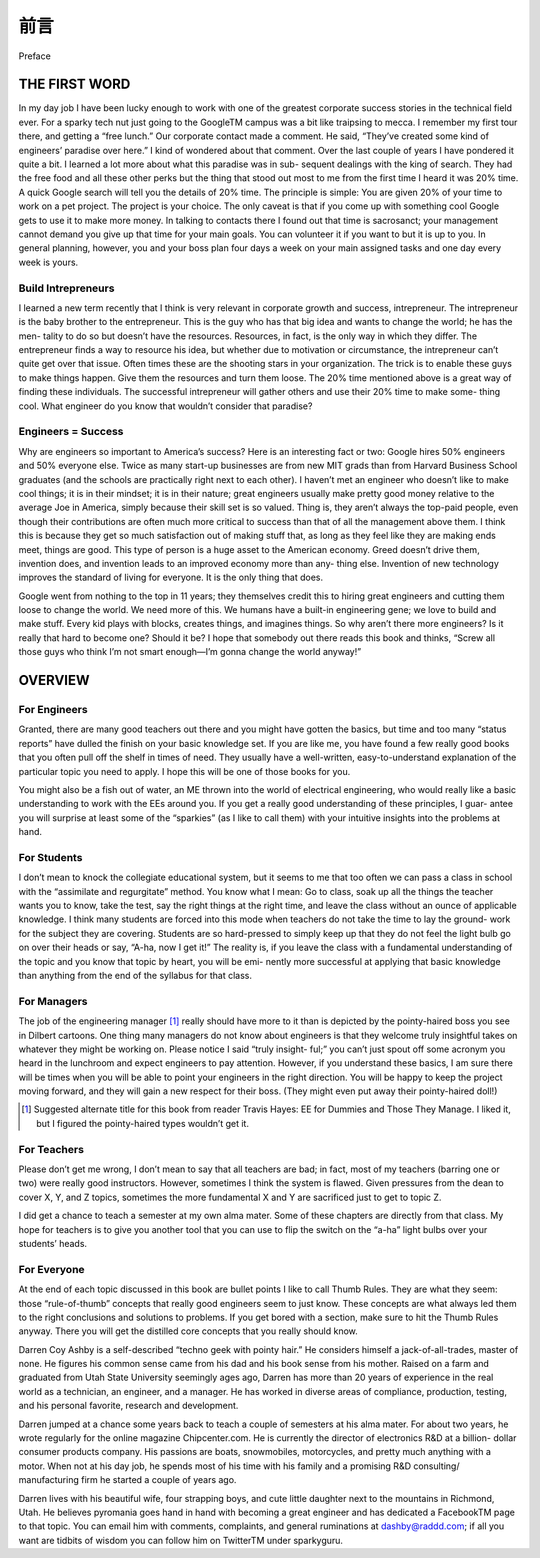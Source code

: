 前言
===========
Preface

THE FIRST WORD
----------------

In my day job I have been lucky enough to work with one of the greatest corporate success stories in the technical field ever. For a sparky tech nut just going to the GoogleTM campus was a bit like traipsing to mecca. I remember my first tour there, and getting a “free lunch.” Our corporate contact made a comment. He said, “They’ve created some kind of engineers’ paradise over here.” I kind of wondered about that comment. Over the last couple of years I have pondered it quite a bit. I learned a lot more about what this paradise was in sub- sequent dealings with the king of search. They had the free food and all these other perks but the thing that stood out most to me from the first time I heard it was 20% time. A quick Google search will tell you the details of 20% time. The principle is simple: You are given 20% of your time to work on a pet project. The project is your choice. The only caveat is that if you come up with something cool Google gets to use it to make more money. In talking to contacts there I found out that time is sacrosanct; your management cannot demand you give up that time for your main goals. You can volunteer it if you want to but it is up to you. In general planning, however, you and your boss plan four days a week on your main assigned tasks and one day every week is yours.

Build Intrepreneurs
~~~~~~~~~~~~~~~~~~~~~~

I learned a new term recently that I think is very relevant in corporate growth and success, intrepreneur. The intrepreneur is the baby brother to the entrepreneur. This is the guy who has that big idea and wants to change the world; he has the men- tality to do so but doesn’t have the resources. Resources, in fact, is the only way in which they differ. The entrepreneur finds a way to resource his idea, but whether due to motivation or circumstance, the intrepreneur can’t quite get over that issue. Often times these are the shooting stars in your organization. The trick is to enable these guys to make things happen. Give them the resources and turn them loose. The 20% time mentioned above is a great way of finding these individuals. The successful intrepreneur will gather others and use their 20% time to make some- thing cool. What engineer do you know that wouldn’t consider that paradise?

Engineers = Success
~~~~~~~~~~~~~~~~~~~~~~

Why are engineers so important to America’s success? Here is an interesting fact or two: Google hires 50% engineers and 50% everyone else. Twice as many start-up businesses are from new MIT grads than from Harvard Business School graduates (and the schools are practically right next to each other). I haven’t met an engineer who doesn’t like to make cool things; it is in their mindset; it is in their nature; great engineers usually make pretty good money relative to the average Joe in America, simply because their skill set is so valued. Thing is, they aren’t always the top-paid people, even though their contributions are often much more critical to success than that of all the management above them. I think this is because they get so much satisfaction out of making stuff that, as long as they feel like they are making ends meet, things are good. This type of person is a huge asset to the American economy. Greed doesn’t drive them, invention does, and invention leads to an improved economy more than any- thing else. Invention of new technology improves the standard of living for everyone. It is the only thing that does.

Google went from nothing to the top in 11 years; they themselves credit this to hiring great engineers and cutting them loose to change the world. We need more of this. We humans have a built-in engineering gene; we love to build and make stuff. Every kid plays with blocks, creates things, and imagines things. So why aren’t there more engineers? Is it really that hard to become one? Should it be? I hope that somebody out there reads this book and thinks, “Screw all those guys who think I’m not smart enough—I’m gonna change the world anyway!”

OVERVIEW
-----------

For Engineers
~~~~~~~~~~~~~~~~

Granted, there are many good teachers out there and you might have gotten the basics, but time and too many “status reports” have dulled the finish on your basic knowledge set. If you are like me, you have found a few really good books that you often pull off the shelf in times of need. They usually have a well-written, easy-to-understand explanation of the particular topic you need to apply. I hope this will be one of those books for you.

You might also be a fish out of water, an ME thrown into the world of electrical engineering, who would really like a basic understanding to work with the EEs around you. If you get a really good understanding of these principles, I guar- antee you will surprise at least some of the “sparkies” (as I like to call them) with your intuitive insights into the problems at hand.

For Students
~~~~~~~~~~~~~~~~

I don’t mean to knock the collegiate educational system, but it seems to me that too often we can pass a class in school with the “assimilate and regurgitate” method. You know what I mean: Go to class, soak up all the things the teacher wants you to know, take the test, say the right things at the right time, and leave the class without an ounce of applicable knowledge. I think many students are forced into this mode when teachers do not take the time to lay the ground- work for the subject they are covering. Students are so hard-pressed to simply keep up that they do not feel the light bulb go on over their heads or say, “A-ha, now I get it!” The reality is, if you leave the class with a fundamental understanding of the topic and you know that topic by heart, you will be emi- nently more successful at applying that basic knowledge than anything from the end of the syllabus for that class.

For Managers
~~~~~~~~~~~~~~

The job of the engineering manager [1]_ really should have more to it than is depicted by the pointy-haired boss you see in Dilbert cartoons. One thing many managers do not know about engineers is that they welcome truly insightful takes on whatever they might be working on. Please notice I said “truly insight- ful;” you can’t just spout off some acronym you heard in the lunchroom and expect engineers to pay attention. However, if you understand these basics, I am sure there will be times when you will be able to point your engineers in the right direction. You will be happy to keep the project moving forward, and they will gain a new respect for their boss. (They might even put away their pointy-haired doll!)

.. [1] Suggested alternate title for this book from reader Travis Hayes: EE for Dummies and Those They Manage. I liked it, but I figured the pointy-haired types wouldn’t get it.

For Teachers
~~~~~~~~~~~~~~

Please don’t get me wrong, I don’t mean to say that all teachers are bad; in fact, most of my teachers (barring one or two) were really good instructors. However, sometimes I think the system is flawed. Given pressures from the dean to cover X, Y, and Z topics, sometimes the more fundamental X and Y are sacrificed just to get to topic Z.

I did get a chance to teach a semester at my own alma mater. Some of these chapters are directly from that class. My hope for teachers is to give you another tool that you can use to flip the switch on the “a-ha” light bulbs over your students’ heads.

For Everyone
~~~~~~~~~~~~~~

At the end of each topic discussed in this book are bullet points I like to call Thumb Rules. They are what they seem: those “rule-of-thumb” concepts that really good engineers seem to just know. These concepts are what always led them to the right conclusions and solutions to problems. If you get bored with a section, make sure to hit the Thumb Rules anyway. There you will get the distilled core concepts that you really should know.

Darren Coy Ashby is a self-described “techno geek with pointy hair.” He considers himself a jack-of-all-trades, master of none. He figures his common sense came from his dad and his book sense from his mother. Raised on a farm and graduated from Utah State University seemingly ages ago, Darren has more than 20 years of experience in the real world as a technician, an engineer, and a manager. He has worked in diverse areas of compliance, production, testing, and his personal favorite, research and development.

Darren jumped at a chance some years back to teach a couple of semesters at his alma mater. For about two years, he wrote regularly for the online magazine Chipcenter.com. He is currently the director of electronics R&D at a billion- dollar consumer products company. His passions are boats, snowmobiles, motorcycles, and pretty much anything with a motor. When not at his day job, he spends most of his time with his family and a promising R&D consulting/ manufacturing firm he started a couple of years ago.

Darren lives with his beautiful wife, four strapping boys, and cute little daughter next to the mountains in Richmond, Utah. He believes pyromania goes hand in hand with becoming a great engineer and has dedicated a FacebookTM page to that topic. You can email him with comments, complaints, and general ruminations at dashby@raddd.com; if all you want are tidbits of wisdom you can follow him on TwitterTM under sparkyguru.